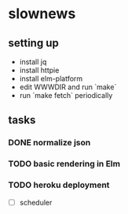 * slownews

** setting up
- install jq
- install httpie
- install elm-platform
- edit WWWDIR and run `make`
- run `make fetch` periodically
** tasks
*** DONE normalize json
CLOSED: [2015-09-05 Sat 14:49]
*** TODO basic rendering in Elm
*** TODO heroku deployment
- [ ] scheduler
